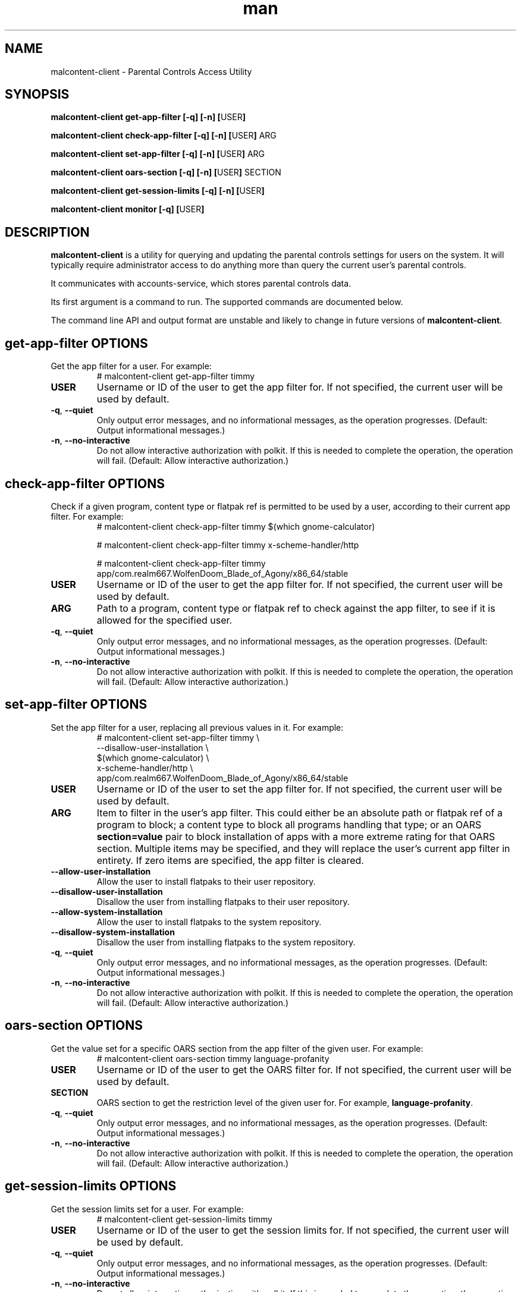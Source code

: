 .\" Manpage for malcontent\-client.
.\" Documentation is under the same licence as the malcontent
.\" package.
.TH man 8 "27 Oct 2020" "1.2" "malcontent\-client man page"
.\"
.SH NAME
.IX Header "NAME"
malcontent\-client \- Parental Controls Access Utility
.\"
.SH SYNOPSIS
.IX Header "SYNOPSIS"
.\"
\fBmalcontent\-client get\-app\-filter [\-q] [\-n] [\fPUSER\fB]
.PP
\fBmalcontent\-client check\-app\-filter [\-q] [\-n] [\fPUSER\fB] \fPARG\fB
.PP
\fBmalcontent\-client set\-app\-filter [\-q] [\-n] [\fPUSER\fB] \fPARG\fB
.PP
\fBmalcontent\-client oars\-section [\-q] [\-n] [\fPUSER\fB] \fPSECTION\fB
.PP
\fBmalcontent\-client get\-session\-limits [\-q] [\-n] [\fPUSER\fB]
.PP
\fBmalcontent\-client monitor [\-q] [\fPUSER\fB]
.\"
.SH DESCRIPTION
.IX Header "DESCRIPTION"
.\"
\fBmalcontent\-client\fP is a utility for querying and updating the
parental controls settings for users on the system. It will typically require
administrator access to do anything more than query the current user’s parental
controls.
.PP
It communicates with accounts-service, which stores parental controls data.
.PP
Its first argument is a command to run. The supported commands are documented
below.
.PP
The command line API and output format are unstable and likely to change in
future versions of \fBmalcontent\-client\fP.
.\"
.SH \fBget\-app\-filter\fP OPTIONS
.IX Header "get\-app\-filter OPTIONS"
.\"
Get the app filter for a user. For example:
.RS
.ad l
# malcontent\-client get\-app\-filter timmy
.ad b
.RE
.\"
.IP "\fBUSER\fP"
Username or ID of the user to get the app filter for. If not specified, the
current user will be used by default.
.\"
.IP "\fB\-q\fP, \fB\-\-quiet\fP"
Only output error messages, and no informational messages, as the operation
progresses. (Default: Output informational messages.)
.\"
.IP "\fB\-n\fP, \fB\-\-no\-interactive\fP"
Do not allow interactive authorization with polkit. If this is needed to
complete the operation, the operation will fail. (Default: Allow interactive
authorization.)
.\"
.SH \fBcheck\-app\-filter\fP OPTIONS
.IX Header "check\-app\-filter OPTIONS"
.\"
Check if a given program, content type or flatpak ref is permitted to be used by
a user, according to their current app filter. For example:
.RS
.ad l
# malcontent\-client check\-app\-filter timmy $(which gnome\-calculator)
.PP
# malcontent\-client check\-app\-filter timmy x\-scheme\-handler/http
.PP
# malcontent\-client check\-app\-filter timmy app/com.realm667.WolfenDoom_Blade_of_Agony/x86_64/stable
.ad b
.RE
.\"
.IP "\fBUSER\fP"
Username or ID of the user to get the app filter for. If not specified, the
current user will be used by default.
.\"
.IP "\fBARG\fP"
Path to a program, content type or flatpak ref to check against the app filter,
to see if it is allowed for the specified user.
.\"
.IP "\fB\-q\fP, \fB\-\-quiet\fP"
Only output error messages, and no informational messages, as the operation
progresses. (Default: Output informational messages.)
.\"
.IP "\fB\-n\fP, \fB\-\-no\-interactive\fP"
Do not allow interactive authorization with polkit. If this is needed to
complete the operation, the operation will fail. (Default: Allow interactive
authorization.)
.\"
.SH \fBset\-app\-filter\fP OPTIONS
.IX Header "set\-app\-filter OPTIONS"
.\"
Set the app filter for a user, replacing all previous values in it. For example:
.RS
.ad l
# malcontent\-client set\-app\-filter timmy \\
      \-\-disallow\-user\-installation \\
      $(which gnome\-calculator) \\
      x\-scheme\-handler/http \\
      app/com.realm667.WolfenDoom_Blade_of_Agony/x86_64/stable
.ad b
.RE
.\"
.IP "\fBUSER\fP"
Username or ID of the user to set the app filter for. If not specified, the
current user will be used by default.
.\"
.IP "\fBARG\fP"
Item to filter in the user’s app filter. This could either be an absolute path
or flatpak ref of a program to block; a content type to block all programs
handling that type; or an OARS \fBsection=value\fP pair to block installation of
apps with a more extreme rating for that OARS section. Multiple items may be
specified, and they will replace the user’s current app filter in entirety. If
zero items are specified, the app filter is cleared.
.\"
.IP "\fB\-\-allow\-user\-installation\fP"
Allow the user to install flatpaks to their user repository.
.\"
.IP "\fB\-\-disallow\-user\-installation\fP"
Disallow the user from installing flatpaks to their user repository.
.\"
.IP "\fB\-\-allow\-system\-installation\fP"
Allow the user to install flatpaks to the system repository.
.\"
.IP "\fB\-\-disallow\-system\-installation\fP"
Disallow the user from installing flatpaks to the system repository.
.\"
.IP "\fB\-q\fP, \fB\-\-quiet\fP"
Only output error messages, and no informational messages, as the operation
progresses. (Default: Output informational messages.)
.\"
.IP "\fB\-n\fP, \fB\-\-no\-interactive\fP"
Do not allow interactive authorization with polkit. If this is needed to
complete the operation, the operation will fail. (Default: Allow interactive
authorization.)
.\"
.SH \fBoars\-section\fP OPTIONS
.IX Header "oars\-section OPTIONS"
.\"
Get the value set for a specific OARS section from the app filter of the given
user. For example:
.RS
.ad l
# malcontent\-client oars\-section timmy language\-profanity
.ad b
.RE
.\"
.IP "\fBUSER\fP"
Username or ID of the user to get the OARS filter for. If not specified, the
current user will be used by default.
.\"
.IP "\fBSECTION\fP"
OARS section to get the restriction level of the given user for.
For example, \fBlanguage\-profanity\fP.
.\"
.IP "\fB\-q\fP, \fB\-\-quiet\fP"
Only output error messages, and no informational messages, as the operation
progresses. (Default: Output informational messages.)
.\"
.IP "\fB\-n\fP, \fB\-\-no\-interactive\fP"
Do not allow interactive authorization with polkit. If this is needed to
complete the operation, the operation will fail. (Default: Allow interactive
authorization.)
.\"
.SH \fBget\-session\-limits\fP OPTIONS
.IX Header "get\-session\-limits OPTIONS"
.\"
Get the session limits set for a user. For example:
.RS
.ad l
# malcontent\-client get\-session\-limits timmy
.ad b
.RE
.\"
.IP "\fBUSER\fP"
Username or ID of the user to get the session limits for. If not specified, the
current user will be used by default.
.\"
.IP "\fB\-q\fP, \fB\-\-quiet\fP"
Only output error messages, and no informational messages, as the operation
progresses. (Default: Output informational messages.)
.\"
.IP "\fB\-n\fP, \fB\-\-no\-interactive\fP"
Do not allow interactive authorization with polkit. If this is needed to
complete the operation, the operation will fail. (Default: Allow interactive
authorization.)
.\"
.IP "\fB\-\-now yyyy\-mm\-ddThh:mm:ssZ\fP"
Check session limits (in particular, session expiry time) against the given
date/time, provided in ISO 8601 format. (Default: Current date/time.)
.\"
.SH \fBmonitor\fP OPTIONS
.IX Header "monitor OPTIONS"
.\"
Monitor changes to the parental controls settings for a specific user. For
example:
.RS
.ad l
# malcontent\-client monitor timmy
.ad b
.RE
.\"
.IP "\fBUSER\fP"
Username or ID of the user to monitor the parental controls for. If not
specified, the current user will be used by default.
.\"
.IP "\fB\-q\fP, \fB\-\-quiet\fP"
Only output error messages, and no informational messages, as the operation
progresses. (Default: Output informational messages.)
.\"
.SH "ENVIRONMENT"
.IX Header "ENVIRONMENT"
.\"
\fBmalcontent\-client\fP supports the standard GLib environment
variables for debugging. These variables are \fBnot\fP intended to be used in
production:
.\"
.IP \fI$G_MESSAGES_DEBUG\fP 4
.IX Item "$G_MESSAGES_DEBUG"
This variable can contain one or more debug domain names to display debug output
for. The value \fIall\fP will enable all debug output. The default is for no
debug output to be enabled.
.\"
.SH "EXIT STATUS"
.IX Header "EXIT STATUS"
.\"
\fBmalcontent\-client\fP may return one of several error codes if it
encounters problems.
.\"
.IP "0" 4
.IX Item "0"
No problems occurred. The utility ran and successfully queried the app filter.
If running the \fBcheck\-app\-filter\fP command, the given path, content type or
flatpak ref was allowed for the given user.
.\"
.IP "1" 4
.IX Item "1"
An invalid option was passed to \fBmalcontent\-client\fP on
startup.
.\"
.IP "2" 4
.IX Item "2"
The current user was not authorized to query the app filter for the given user.
.\"
.IP "3" 4
.IX Item "3"
If running the \fBcheck\-app\-filter\fP command, the given path, content type or
flatpak ref was \fInot\fP allowed for the given user.
.\"
.IP "4" 4
.IX Item "4"
Malcontent is disabled at the system level, and hence parental controls are
not enabled or enforced.
.\"
.IP "5" 4
.IX Item "5"
An operation failed and no more specific error information is available.
.\"
.SH BUGS
.IX Header "BUGS"
.\"
Any bugs which are found should be reported on the project website:
.br
\fIhttps://gitlab.freedesktop.org/pwithnall/malcontent/-/issues\fP
.\"
.SH AUTHOR
.IX Header "AUTHOR"
.\"
Endless Mobile, Inc.
.\"
.SH COPYRIGHT
.IX Header "COPYRIGHT"
.\"
Copyright © 2018 Endless Mobile, Inc.

